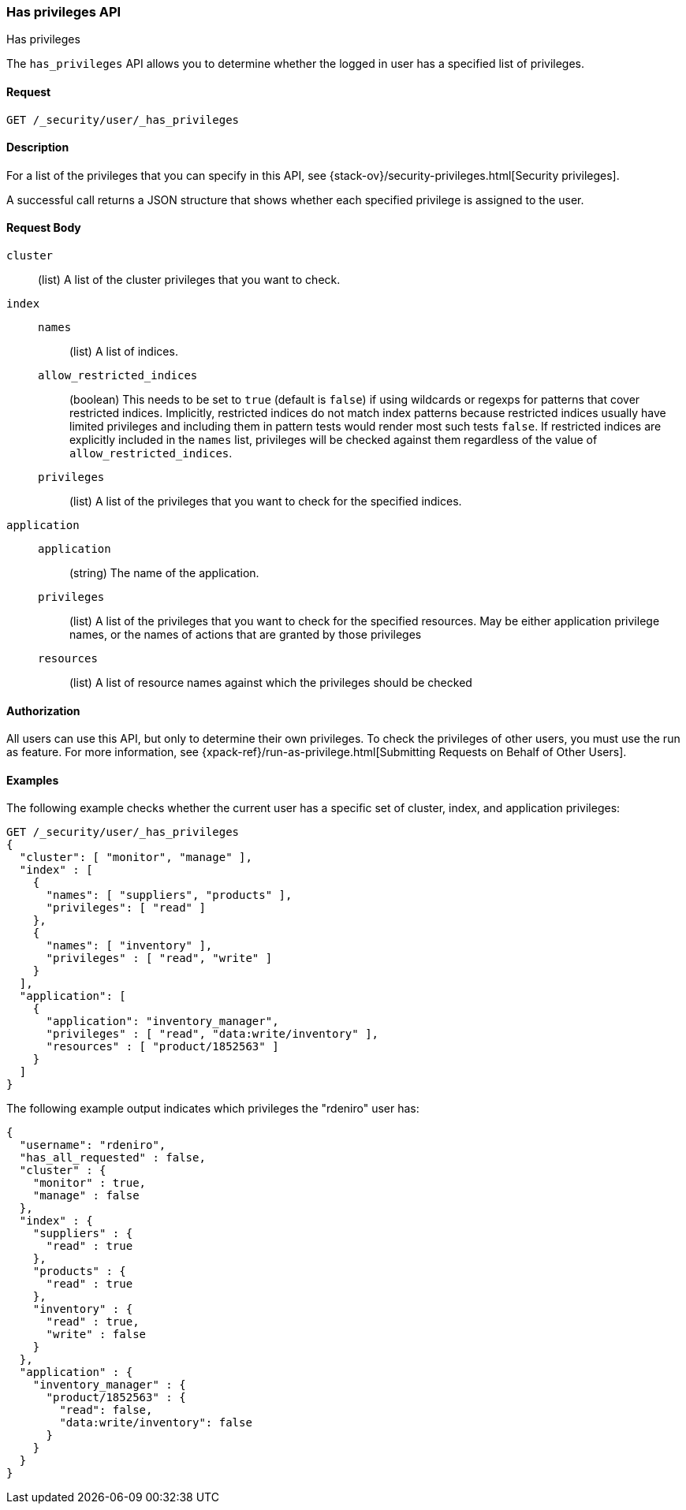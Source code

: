 [role="xpack"]
[[security-api-has-privileges]]
=== Has privileges API
++++
<titleabbrev>Has privileges</titleabbrev>
++++
[[security-api-has-privilege]]

The `has_privileges` API allows you to determine whether the logged in user has
a specified list of privileges.

==== Request

`GET /_security/user/_has_privileges`


==== Description

For a list of the privileges that you can specify in this API,
see {stack-ov}/security-privileges.html[Security privileges].

A successful call returns a JSON structure that shows whether each specified
privilege is assigned to the user.


==== Request Body

`cluster`:: (list) A list of the cluster privileges that you want to check.

`index`::
`names`::: (list) A list of indices.
`allow_restricted_indices`::: (boolean) This needs to be set to `true` (default
is `false`) if using wildcards or regexps for patterns that cover restricted
indices. Implicitly, restricted indices do not match index patterns because
restricted indices usually have limited privileges and including them in
pattern tests would render most such tests `false`. If restricted indices are
explicitly included in the `names` list, privileges will be checked against
them regardless of the value of `allow_restricted_indices`.
`privileges`::: (list) A list of the privileges that you want to check for the
specified indices.

`application`::
`application`::: (string) The name of the application.
`privileges`::: (list) A list of the privileges that you want to check for the
specified resources. May be either application privilege names, or the names of
actions that are granted by those privileges
`resources`::: (list) A list of resource names against which the privileges
should be checked

==== Authorization

All users can use this API, but only to determine their own privileges.
To check the privileges of other users, you must use the run as feature. For
more information, see
{xpack-ref}/run-as-privilege.html[Submitting Requests on Behalf of Other Users].


==== Examples

The following example checks whether the current user has a specific set of
cluster, index, and application privileges:

[source,js]
--------------------------------------------------
GET /_security/user/_has_privileges
{
  "cluster": [ "monitor", "manage" ],
  "index" : [
    {
      "names": [ "suppliers", "products" ],
      "privileges": [ "read" ]
    },
    {
      "names": [ "inventory" ],
      "privileges" : [ "read", "write" ]
    }
  ],
  "application": [
    {
      "application": "inventory_manager",
      "privileges" : [ "read", "data:write/inventory" ],
      "resources" : [ "product/1852563" ]
    }
  ]
}
--------------------------------------------------
// CONSOLE

The following example output indicates which privileges the "rdeniro" user has:

[source,js]
--------------------------------------------------
{
  "username": "rdeniro",
  "has_all_requested" : false,
  "cluster" : {
    "monitor" : true,
    "manage" : false
  },
  "index" : {
    "suppliers" : {
      "read" : true
    },
    "products" : {
      "read" : true
    },
    "inventory" : {
      "read" : true,
      "write" : false
    }
  },
  "application" : {
    "inventory_manager" : {
      "product/1852563" : {
        "read": false,
        "data:write/inventory": false
      }
    }
  }
}
--------------------------------------------------
// TESTRESPONSE[s/"rdeniro"/"$body.username"/]
// TESTRESPONSE[s/: false/: true/]
